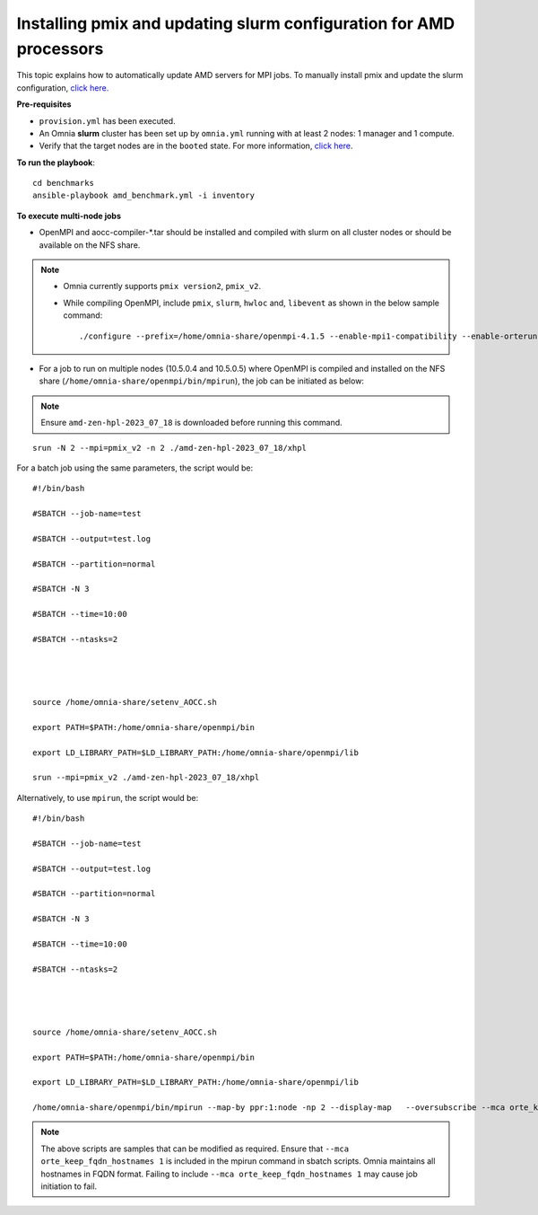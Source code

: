 Installing pmix and updating slurm configuration for AMD processors
--------------------------------------------------------------------

This topic explains how to automatically update AMD servers for MPI jobs. To manually install pmix and update the slurm configuration, `click here. <OpenMPI_AOCC.html>`_

**Pre-requisites**

* ``provision.yml`` has been executed.
* An Omnia **slurm** cluster has been set up by ``omnia.yml`` running with at least 2 nodes: 1 manager and 1 compute.
* Verify that the target nodes are in the ``booted`` state. For more information, `click here <../InstallingProvisionTool/ViewingDB.html>`_.

**To run the playbook**::

    cd benchmarks
    ansible-playbook amd_benchmark.yml -i inventory

**To execute multi-node jobs**

* OpenMPI and aocc-compiler-*.tar should be installed and compiled with slurm on all cluster nodes or should be available on the NFS share.

.. note::
    * Omnia currently supports ``pmix version2``, ``pmix_v2``.

    * While compiling OpenMPI, include ``pmix``, ``slurm``, ``hwloc`` and, ``libevent`` as shown in the below sample command: ::

                ./configure --prefix=/home/omnia-share/openmpi-4.1.5 --enable-mpi1-compatibility --enable-orterun-prefix-by-default --with-slurm=/usr --with-pmix=/usr --with-libevent=/usr --with-hwloc=/usr --with-ucx CC=clang CXX=clang++ FC=flang   2>&1 | tee config.out



* For a job to run on multiple nodes (10.5.0.4 and 10.5.0.5) where OpenMPI is compiled and installed on the NFS share (``/home/omnia-share/openmpi/bin/mpirun``), the job can be initiated as below:

.. note:: Ensure ``amd-zen-hpl-2023_07_18`` is downloaded before running this command.

::

    srun -N 2 --mpi=pmix_v2 -n 2 ./amd-zen-hpl-2023_07_18/xhpl


For a batch job using the same parameters, the script would be: ::


    #!/bin/bash

    #SBATCH --job-name=test

    #SBATCH --output=test.log

    #SBATCH --partition=normal

    #SBATCH -N 3

    #SBATCH --time=10:00

    #SBATCH --ntasks=2




    source /home/omnia-share/setenv_AOCC.sh

    export PATH=$PATH:/home/omnia-share/openmpi/bin

    export LD_LIBRARY_PATH=$LD_LIBRARY_PATH:/home/omnia-share/openmpi/lib

    srun --mpi=pmix_v2 ./amd-zen-hpl-2023_07_18/xhpl


Alternatively, to use ``mpirun``, the script would be: ::

    #!/bin/bash

    #SBATCH --job-name=test

    #SBATCH --output=test.log

    #SBATCH --partition=normal

    #SBATCH -N 3

    #SBATCH --time=10:00

    #SBATCH --ntasks=2




    source /home/omnia-share/setenv_AOCC.sh

    export PATH=$PATH:/home/omnia-share/openmpi/bin

    export LD_LIBRARY_PATH=$LD_LIBRARY_PATH:/home/omnia-share/openmpi/lib

    /home/omnia-share/openmpi/bin/mpirun --map-by ppr:1:node -np 2 --display-map   --oversubscribe --mca orte_keep_fqdn_hostnames 1 ./xhpl



.. note:: The above scripts are samples that can be modified as required. Ensure that ``--mca orte_keep_fqdn_hostnames 1`` is included in the mpirun command in sbatch scripts.  Omnia maintains all hostnames in FQDN format. Failing to include ``--mca orte_keep_fqdn_hostnames 1`` may cause job initiation to fail.

